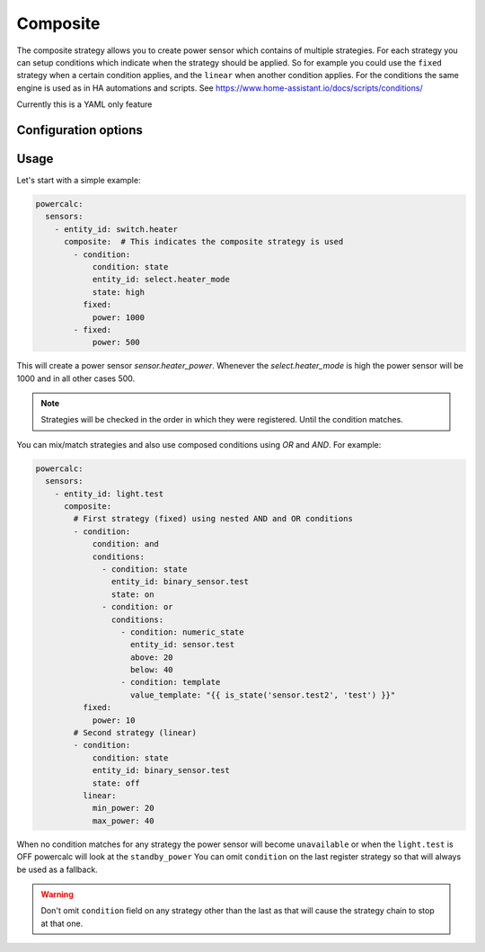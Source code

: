 =========
Composite
=========

The composite strategy allows you to create power sensor which contains of multiple strategies.
For each strategy you can setup conditions which indicate when the strategy should be applied.
So for example you could use the ``fixed`` strategy when a certain condition applies, and the ``linear`` when another condition applies.
For the conditions the same engine is used as in HA automations and scripts. See https://www.home-assistant.io/docs/scripts/conditions/

Currently this is a YAML only feature

Configuration options
---------------------

+---------------+-------+--------------+----------+------------------------------------+
| Name          | Type  | Requirement  | Default  | Description                        |
+===============+=======+==============+==========+====================================+
| strategies    | list  | **Required** |          | List of objects with strategy configuration and condition |         |
+---------------+-------+--------------+----------+------------------------------------+

Usage
-----

Let's start with a simple example:

.. code-block:: yaml

    powercalc:
      sensors:
        - entity_id: switch.heater
          composite:  # This indicates the composite strategy is used
            - condition:
                condition: state
                entity_id: select.heater_mode
                state: high
              fixed:
                power: 1000
            - fixed:
                power: 500

This will create a power sensor `sensor.heater_power`. Whenever the `select.heater_mode` is high the power sensor will be 1000 and in all other cases 500.

.. note::
    Strategies will be checked in the order in which they were registered. Until the condition matches.

You can mix/match strategies and also use composed conditions using `OR` and `AND`.
For example:


.. code-block:: yaml

    powercalc:
      sensors:
        - entity_id: light.test
          composite:
            # First strategy (fixed) using nested AND and OR conditions
            - condition:
                condition: and
                conditions:
                  - condition: state
                    entity_id: binary_sensor.test
                    state: on
                  - condition: or
                    conditions:
                      - condition: numeric_state
                        entity_id: sensor.test
                        above: 20
                        below: 40
                      - condition: template
                        value_template: "{{ is_state('sensor.test2', 'test') }}"
              fixed:
                power: 10
            # Second strategy (linear)
            - condition:
                condition: state
                entity_id: binary_sensor.test
                state: off
              linear:
                min_power: 20
                max_power: 40


When no condition matches for any strategy the power sensor will become ``unavailable`` or when the ``light.test`` is OFF powercalc will look at the ``standby_power``
You can omit ``condition`` on the last register strategy so that will always be used as a fallback.

.. warning::
    Don't omit ``condition`` field on any strategy other than the last as that will cause the strategy chain to stop at that one.

